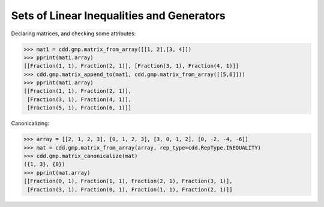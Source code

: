 .. testsetup::

    import cdd.gmp
    from fractions import Fraction
    from pprint import pprint

Sets of Linear Inequalities and Generators
==========================================

Declaring matrices, and checking some attributes:

>>> mat1 = cdd.gmp.matrix_from_array([[1, 2],[3, 4]])
>>> pprint(mat1.array)
[[Fraction(1, 1), Fraction(2, 1)], [Fraction(3, 1), Fraction(4, 1)]]
>>> cdd.gmp.matrix_append_to(mat1, cdd.gmp.matrix_from_array([[5,6]]))
>>> pprint(mat1.array)
[[Fraction(1, 1), Fraction(2, 1)],
 [Fraction(3, 1), Fraction(4, 1)],
 [Fraction(5, 1), Fraction(6, 1)]]

Canonicalizing:

>>> array = [[2, 1, 2, 3], [0, 1, 2, 3], [3, 0, 1, 2], [0, -2, -4, -6]]
>>> mat = cdd.gmp.matrix_from_array(array, rep_type=cdd.RepType.INEQUALITY)
>>> cdd.gmp.matrix_canonicalize(mat)
({1, 3}, {0})
>>> pprint(mat.array)
[[Fraction(0, 1), Fraction(1, 1), Fraction(2, 1), Fraction(3, 1)],
 [Fraction(3, 1), Fraction(0, 1), Fraction(1, 1), Fraction(2, 1)]]
